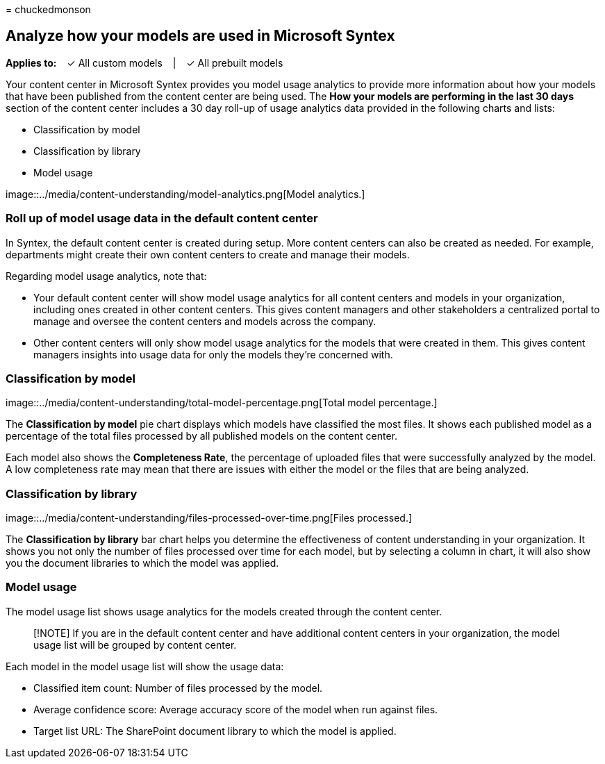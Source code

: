 = 
chuckedmonson

== Analyze how your models are used in Microsoft Syntex

*Applies to:*   ✓ All custom models   |   ✓ All prebuilt models

Your content center in Microsoft Syntex provides you model usage
analytics to provide more information about how your models that have
been published from the content center are being used. The *How your
models are performing in the last 30 days* section of the content center
includes a 30 day roll-up of usage analytics data provided in the
following charts and lists:

* Classification by model
* Classification by library
* Model usage

image::../media/content-understanding/model-analytics.png[Model
analytics.]

=== Roll up of model usage data in the default content center

In Syntex, the default content center is created during setup. More
content centers can also be created as needed. For example, departments
might create their own content centers to create and manage their
models.

Regarding model usage analytics, note that:

* Your default content center will show model usage analytics for all
content centers and models in your organization, including ones created
in other content centers. This gives content managers and other
stakeholders a centralized portal to manage and oversee the content
centers and models across the company.
* Other content centers will only show model usage analytics for the
models that were created in them. This gives content managers insights
into usage data for only the models they’re concerned with.

=== Classification by model

image::../media/content-understanding/total-model-percentage.png[Total
model percentage.]

The *Classification by model* pie chart displays which models have
classified the most files. It shows each published model as a percentage
of the total files processed by all published models on the content
center.

Each model also shows the *Completeness Rate*, the percentage of
uploaded files that were successfully analyzed by the model. A low
completeness rate may mean that there are issues with either the model
or the files that are being analyzed.

=== Classification by library

image::../media/content-understanding/files-processed-over-time.png[Files
processed.]

The *Classification by library* bar chart helps you determine the
effectiveness of content understanding in your organization. It shows
you not only the number of files processed over time for each model, but
by selecting a column in chart, it will also show you the document
libraries to which the model was applied.

=== Model usage

The model usage list shows usage analytics for the models created
through the content center.

____
[!NOTE] If you are in the default content center and have additional
content centers in your organization, the model usage list will be
grouped by content center.
____

Each model in the model usage list will show the usage data:

* Classified item count: Number of files processed by the model.
* Average confidence score: Average accuracy score of the model when run
against files.
* Target list URL: The SharePoint document library to which the model is
applied.
